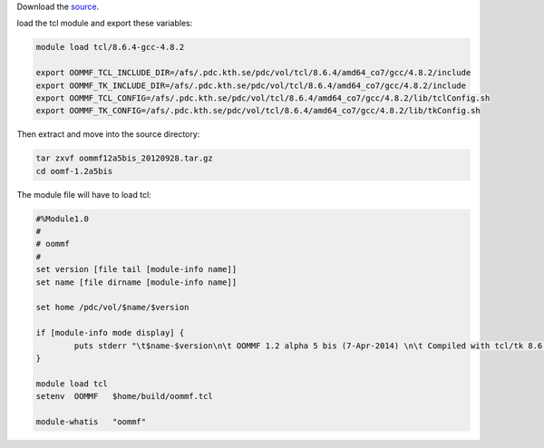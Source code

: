Download the `source <http://math.nist.gov/oommf/software-12.html>`_.

load the tcl module and export these variables:

.. code-block:: bash
	
	module load tcl/8.6.4-gcc-4.8.2

	export OOMMF_TCL_INCLUDE_DIR=/afs/.pdc.kth.se/pdc/vol/tcl/8.6.4/amd64_co7/gcc/4.8.2/include
	export OOMMF_TK_INCLUDE_DIR=/afs/.pdc.kth.se/pdc/vol/tcl/8.6.4/amd64_co7/gcc/4.8.2/include
	export OOMMF_TCL_CONFIG=/afs/.pdc.kth.se/pdc/vol/tcl/8.6.4/amd64_co7/gcc/4.8.2/lib/tclConfig.sh
	export OOMMF_TK_CONFIG=/afs/.pdc.kth.se/pdc/vol/tcl/8.6.4/amd64_co7/gcc/4.8.2/lib/tkConfig.sh

Then extract and move into the source directory:

.. code-block:: bash
	
	tar zxvf oommf12a5bis_20120928.tar.gz
	cd oomf-1.2a5bis


The module file will have to load tcl:

.. code-block:: bash
	
	#%Module1.0
	#
	# oommf
	#
	set version [file tail [module-info name]]
	set name [file dirname [module-info name]]

	set home /pdc/vol/$name/$version

	if [module-info mode display] {
	        puts stderr "\t$name-$version\n\t OOMMF 1.2 alpha 5 bis (7-Apr-2014) \n\t Compiled with tcl/tk 8.6.4 and numa disabled\n"
	}

	module load tcl
	setenv  OOMMF   $home/build/oommf.tcl

	module-whatis   "oommf"
